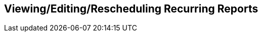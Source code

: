 Viewing/Editing/Rescheduling Recurring Reports
-----------------------------------------------








